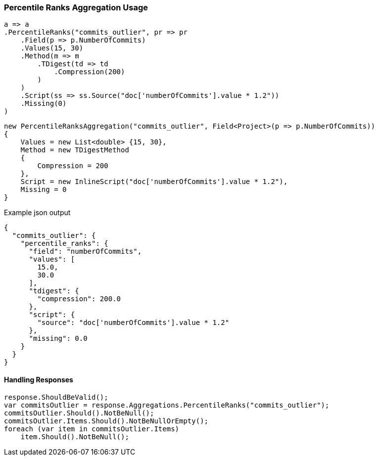 :ref_current: https://www.elastic.co/guide/en/elasticsearch/reference/6.1

:github: https://github.com/elastic/elasticsearch-net

:nuget: https://www.nuget.org/packages

////
IMPORTANT NOTE
==============
This file has been generated from https://github.com/elastic/elasticsearch-net/tree/master/src/Tests/Aggregations/Metric/PercentileRanks/PercentileRanksAggregationUsageTests.cs. 
If you wish to submit a PR for any spelling mistakes, typos or grammatical errors for this file,
please modify the original csharp file found at the link and submit the PR with that change. Thanks!
////

[[percentile-ranks-aggregation-usage]]
=== Percentile Ranks Aggregation Usage

[source,csharp]
----
a => a
.PercentileRanks("commits_outlier", pr => pr
    .Field(p => p.NumberOfCommits)
    .Values(15, 30)
    .Method(m => m
        .TDigest(td => td
            .Compression(200)
        )
    )
    .Script(ss => ss.Source("doc['numberOfCommits'].value * 1.2"))
    .Missing(0)
)
----

[source,csharp]
----
new PercentileRanksAggregation("commits_outlier", Field<Project>(p => p.NumberOfCommits))
{
    Values = new List<double> {15, 30},
    Method = new TDigestMethod
    {
        Compression = 200
    },
    Script = new InlineScript("doc['numberOfCommits'].value * 1.2"),
    Missing = 0
}
----

[source,javascript]
.Example json output
----
{
  "commits_outlier": {
    "percentile_ranks": {
      "field": "numberOfCommits",
      "values": [
        15.0,
        30.0
      ],
      "tdigest": {
        "compression": 200.0
      },
      "script": {
        "source": "doc['numberOfCommits'].value * 1.2"
      },
      "missing": 0.0
    }
  }
}
----

==== Handling Responses

[source,csharp]
----
response.ShouldBeValid();
var commitsOutlier = response.Aggregations.PercentileRanks("commits_outlier");
commitsOutlier.Should().NotBeNull();
commitsOutlier.Items.Should().NotBeNullOrEmpty();
foreach (var item in commitsOutlier.Items)
    item.Should().NotBeNull();
----

